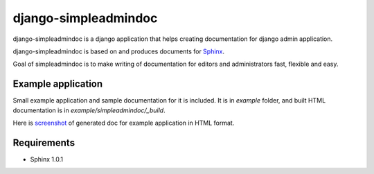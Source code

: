 django-simpleadmindoc
=====================

django-simpleadmindoc is a django application that helps creating documentation for django admin application.

django-simpleadmindoc is based on and produces documents for `Sphinx <http://http://sphinx.pocoo.org/>`_.

Goal of simpleadmindoc is to make writing of documentation for editors and administrators fast, flexible and easy.

Example application
-------------------

Small example application and sample documentation for it is included. It is in `example` folder, and built
HTML documentation is in  `example/simpleadmindoc/_build`.

Here is `screenshot <http://github.com/bmihelac/django-simpleadmindoc/raw/master/example/simpleadmindoc.jpg>`_ of generated doc for example application in HTML format.

Requirements
------------

* Sphinx 1.0.1
